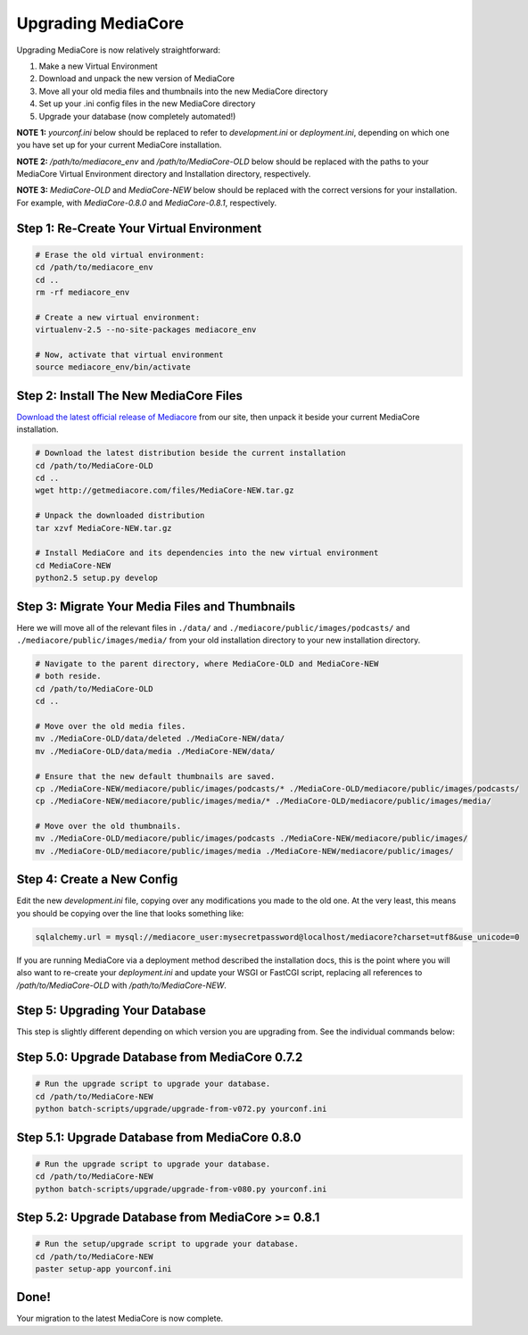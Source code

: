 .. _install_upgrade:

===================
Upgrading MediaCore
===================

Upgrading MediaCore is now relatively straightforward:

1. Make a new Virtual Environment
2. Download and unpack the new version of MediaCore
3. Move all your old media files and thumbnails into the new MediaCore
   directory
4. Set up your .ini config files in the new MediaCore directory
5. Upgrade your database (now completely automated!)

**NOTE 1:** `yourconf.ini` below should be replaced to refer to `development.ini`
or `deployment.ini`, depending on which one you have set up for your current
MediaCore installation.

**NOTE 2:** `/path/to/mediacore_env` and `/path/to/MediaCore-OLD` below
should be replaced with the paths to your MediaCore Virtual Environment
directory and Installation directory, respectively.

**NOTE 3:** `MediaCore-OLD` and `MediaCore-NEW` below should be replaced with
the correct versions for your installation. For example, with `MediaCore-0.8.0`
and `MediaCore-0.8.1`, respectively.


Step 1: Re-Create Your Virtual Environment
------------------------------------------

.. sourcecode:: bash

   # Erase the old virtual environment:
   cd /path/to/mediacore_env
   cd ..
   rm -rf mediacore_env

   # Create a new virtual environment:
   virtualenv-2.5 --no-site-packages mediacore_env

   # Now, activate that virtual environment
   source mediacore_env/bin/activate

Step 2: Install The New MediaCore Files
---------------------------------------
`Download the latest official release of Mediacore
<http://getmediacore.com/download>`_ from our site, then unpack it beside
your current MediaCore installation.

.. sourcecode:: bash

   # Download the latest distribution beside the current installation
   cd /path/to/MediaCore-OLD
   cd ..
   wget http://getmediacore.com/files/MediaCore-NEW.tar.gz

   # Unpack the downloaded distribution
   tar xzvf MediaCore-NEW.tar.gz

   # Install MediaCore and its dependencies into the new virtual environment
   cd MediaCore-NEW
   python2.5 setup.py develop


Step 3: Migrate Your Media Files and Thumbnails
-----------------------------------------------

Here we will move all of the relevant files in ``./data/``
and ``./mediacore/public/images/podcasts/``
and ``./mediacore/public/images/media/`` from your old installation directory
to your new installation directory.

.. sourcecode:: bash

   # Navigate to the parent directory, where MediaCore-OLD and MediaCore-NEW
   # both reside.
   cd /path/to/MediaCore-OLD
   cd ..

   # Move over the old media files.
   mv ./MediaCore-OLD/data/deleted ./MediaCore-NEW/data/
   mv ./MediaCore-OLD/data/media ./MediaCore-NEW/data/

   # Ensure that the new default thumbnails are saved.
   cp ./MediaCore-NEW/mediacore/public/images/podcasts/* ./MediaCore-OLD/mediacore/public/images/podcasts/
   cp ./MediaCore-NEW/mediacore/public/images/media/* ./MediaCore-OLD/mediacore/public/images/media/

   # Move over the old thumbnails.
   mv ./MediaCore-OLD/mediacore/public/images/podcasts ./MediaCore-NEW/mediacore/public/images/
   mv ./MediaCore-OLD/mediacore/public/images/media ./MediaCore-NEW/mediacore/public/images/


Step 4: Create a New Config
---------------------------

Edit the new `development.ini` file, copying over any modifications you made to
the old one. At the very least, this means you should be copying over the line
that looks something like:

.. sourcecode:: ini

   sqlalchemy.url = mysql://mediacore_user:mysecretpassword@localhost/mediacore?charset=utf8&use_unicode=0

If you are running MediaCore via a deployment method described the installation
docs, this is the point where you will also want to re-create your
`deployment.ini` and update your WSGI or FastCGI script, replacing all
references to `/path/to/MediaCore-OLD` with `/path/to/MediaCore-NEW`.


Step 5: Upgrading Your Database
-------------------------------

This step is slightly different depending on which version you are upgrading
from. See the individual commands below:

Step 5.0: Upgrade Database from MediaCore 0.7.2
-----------------------------------------------

.. sourcecode:: bash

   # Run the upgrade script to upgrade your database.
   cd /path/to/MediaCore-NEW
   python batch-scripts/upgrade/upgrade-from-v072.py yourconf.ini


Step 5.1: Upgrade Database from MediaCore 0.8.0
-----------------------------------------------

.. sourcecode:: bash

   # Run the upgrade script to upgrade your database.
   cd /path/to/MediaCore-NEW
   python batch-scripts/upgrade/upgrade-from-v080.py yourconf.ini


Step 5.2: Upgrade Database from MediaCore >= 0.8.1
--------------------------------------------------

.. sourcecode:: bash

   # Run the setup/upgrade script to upgrade your database.
   cd /path/to/MediaCore-NEW
   paster setup-app yourconf.ini

Done!
-----

Your migration to the latest MediaCore is now complete.
